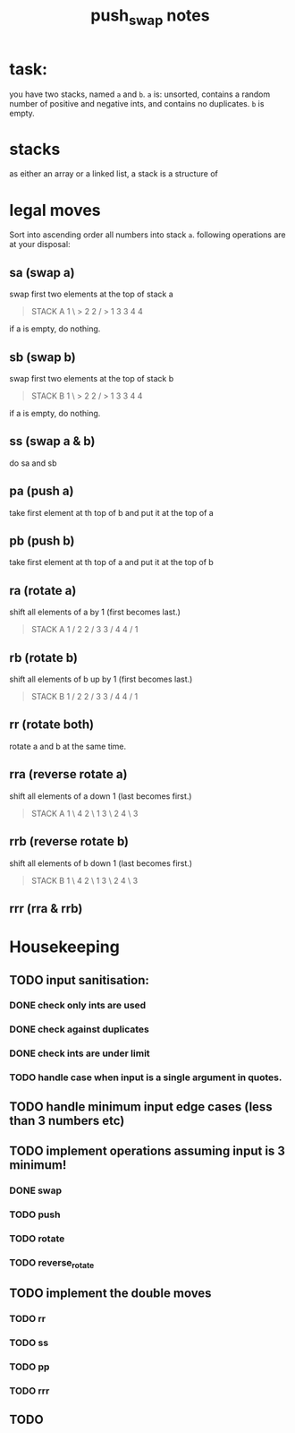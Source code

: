 #+title: push_swap notes

* task:
you have two stacks, named ~a~ and ~b~. ~a~ is: unsorted, contains a random
number of positive and negative ints, and contains no duplicates. ~b~ is empty.

* stacks
as either an array or a linked list, a stack is a structure of

* legal moves
Sort into ascending order all numbers into stack ~a~. following operations are
at your disposal:

** sa (swap a)
swap first two elements at the top of stack a
#+begin_quote
STACK A
1 \ > 2
2 / > 1
3     3
4     4
#+end_quote

if a is empty, do nothing.
** sb (swap b)
swap first two elements at the top of stack b
#+begin_quote
STACK B
1 \ > 2
2 / > 1
3     3
4     4
#+end_quote

if a is empty, do nothing.

** ss (swap a & b)
do sa and sb

** pa (push a)
take first element at th top of b and put it at the top of a
** pb (push b)
take first element at th top of a and put it at the top of b
** ra (rotate a)
shift all elements of a by 1 (first becomes last.)
#+begin_quote
STACK A
1 /   2
2 /   3
3 /   4
4 /   1
#+end_quote

** rb (rotate b)
shift all elements of b up by 1 (first becomes last.)
#+begin_quote
STACK B
1 /   2
2 /   3
3 /   4
4 /   1
#+end_quote
** rr (rotate both)
rotate a and b at the same time.

** rra (reverse rotate a)
shift all elements of a down 1 (last becomes first.)
#+begin_quote
STACK A
1 \   4
2 \   1
3 \   2
4 \   3
#+end_quote

** rrb (reverse rotate b)
shift all elements of b down 1 (last becomes first.)
#+begin_quote
STACK B
1 \   4
2 \   1
3 \   2
4 \   3
#+end_quote

** rrr (rra & rrb)
* Housekeeping
** TODO input sanitisation:
*** DONE check only ints are used
CLOSED: [2024-09-23 Mon 16:11]
*** DONE check against duplicates
CLOSED: [2024-09-23 Mon 17:41]
*** DONE check ints are under limit
CLOSED: [2024-09-23 Mon 16:44]
*** TODO handle case when input is a single argument in quotes.
** TODO handle minimum input edge cases (less than 3 numbers etc)
** TODO implement operations assuming input is 3 minimum!
*** DONE swap
CLOSED: [2024-09-23 Mon 18:21]
*** TODO push
*** TODO rotate
*** TODO reverse_rotate
** TODO implement the double moves
*** TODO rr
*** TODO ss
*** TODO pp
*** TODO rrr
** TODO
